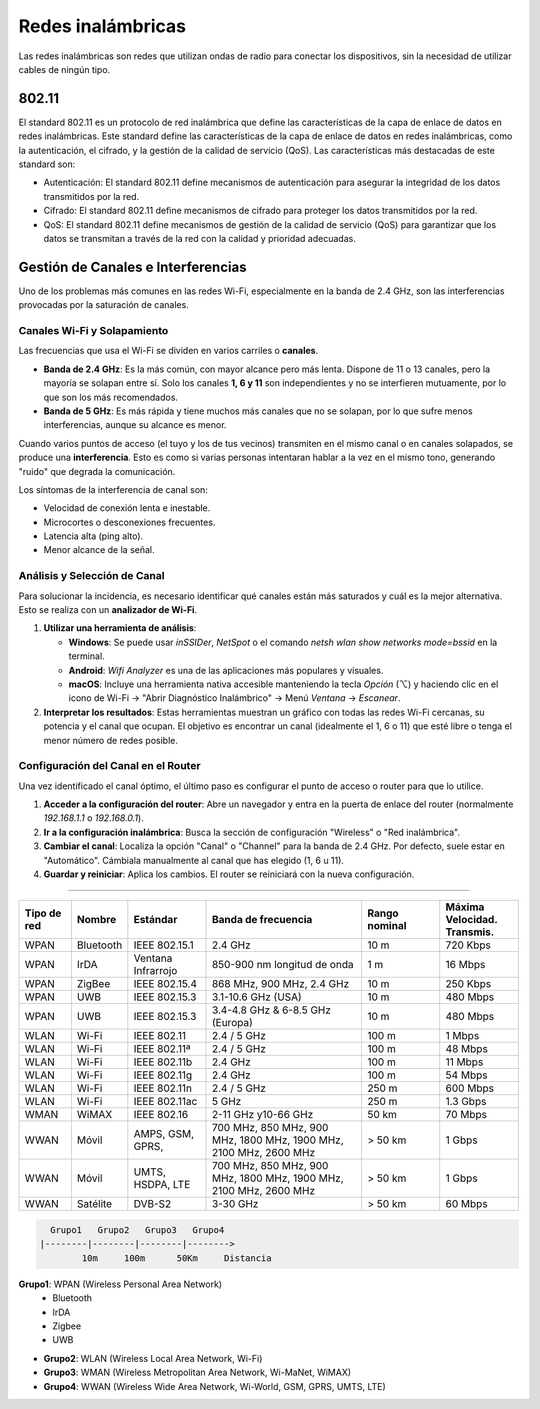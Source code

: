 Redes inalámbricas
==================

Las redes inalámbricas son redes que utilizan ondas de radio para conectar los
dispositivos, sin la necesidad de utilizar cables de ningún tipo.

802.11
------
El standard 802.11 es un protocolo de red inalámbrica que define las características de la capa de enlace de datos en redes inalámbricas. Este standard define las características de la capa de enlace de datos en redes inalámbricas, como la autenticación, el cifrado, y la gestión de la calidad de servicio (QoS). Las características más destacadas de este standard son:

* Autenticación: El standard 802.11 define mecanismos de autenticación para asegurar la integridad de los datos transmitidos por la red.
* Cifrado: El standard 802.11 define mecanismos de cifrado para proteger los datos transmitidos por la red.
* QoS: El standard 802.11 define mecanismos de gestión de la calidad de servicio (QoS) para garantizar que los datos se transmitan a través de la red con la calidad y prioridad adecuadas.


Gestión de Canales e Interferencias
-----------------------------------

Uno de los problemas más comunes en las redes Wi-Fi, especialmente en la banda de 2.4 GHz, son las interferencias provocadas por la saturación de canales.

Canales Wi-Fi y Solapamiento
~~~~~~~~~~~~~~~~~~~~~~~~~~~~

Las frecuencias que usa el Wi-Fi se dividen en varios carriles o **canales**.

- **Banda de 2.4 GHz**: Es la más común, con mayor alcance pero más lenta. Dispone de 11 o 13 canales, pero la mayoría se solapan entre sí. Solo los canales **1, 6 y 11** son independientes y no se interfieren mutuamente, por lo que son los más recomendados.
- **Banda de 5 GHz**: Es más rápida y tiene muchos más canales que no se solapan, por lo que sufre menos interferencias, aunque su alcance es menor.

Cuando varios puntos de acceso (el tuyo y los de tus vecinos) transmiten en el mismo canal o en canales solapados, se produce una **interferencia**. Esto es como si varias personas intentaran hablar a la vez en el mismo tono, generando "ruido" que degrada la comunicación.

Los síntomas de la interferencia de canal son:

- Velocidad de conexión lenta e inestable.
- Microcortes o desconexiones frecuentes.
- Latencia alta (ping alto).
- Menor alcance de la señal.

Análisis y Selección de Canal
~~~~~~~~~~~~~~~~~~~~~~~~~~~~~

Para solucionar la incidencia, es necesario identificar qué canales están más saturados y cuál es la mejor alternativa. Esto se realiza con un **analizador de Wi-Fi**.

1.  **Utilizar una herramienta de análisis**:

    - **Windows**: Se puede usar `inSSIDer`, `NetSpot` o el comando `netsh wlan show networks mode=bssid` en la terminal.
    - **Android**: `Wifi Analyzer` es una de las aplicaciones más populares y visuales.
    - **macOS**: Incluye una herramienta nativa accesible manteniendo la tecla `Opción` (⌥) y haciendo clic en el icono de Wi-Fi -> "Abrir Diagnóstico Inalámbrico" -> Menú `Ventana` -> `Escanear`.

2.  **Interpretar los resultados**: Estas herramientas muestran un gráfico con todas las redes Wi-Fi cercanas, su potencia y el canal que ocupan. El objetivo es encontrar un canal (idealmente el 1, 6 o 11) que esté libre o tenga el menor número de redes posible.

Configuración del Canal en el Router
~~~~~~~~~~~~~~~~~~~~~~~~~~~~~~~~~~~~

Una vez identificado el canal óptimo, el último paso es configurar el punto de acceso o router para que lo utilice.

1.  **Acceder a la configuración del router**: Abre un navegador y entra en la puerta de enlace del router (normalmente `192.168.1.1` o `192.168.0.1`).
2.  **Ir a la configuración inalámbrica**: Busca la sección de configuración "Wireless" o "Red inalámbrica".
3.  **Cambiar el canal**: Localiza la opción "Canal" o "Channel" para la banda de 2.4 GHz. Por defecto, suele estar en "Automático". Cámbiala manualmente al canal que has elegido (1, 6 u 11).
4.  **Guardar y reiniciar**: Aplica los cambios. El router se reiniciará con la nueva configuración.


------

.. list-table::
   :widths: 10 10 15 30 15 15
   :header-rows: 1

   * - Tipo de red
     - Nombre
     - Estándar
     - Banda de frecuencia
     - Rango nominal
     - Máxima Velocidad. Transmis.
   * - WPAN
     - Bluetooth
     - IEEE 802.15.1
     - 2.4 GHz
     - 10 m
     - 720 Kbps
   * - WPAN
     - IrDA
     - Ventana Infrarrojo
     - 850-900 nm longitud de onda
     - 1 m
     - 16 Mbps
   * - WPAN
     - ZigBee
     - IEEE 802.15.4
     - 868 MHz, 900 MHz, 2.4 GHz
     - 10 m
     - 250 Kbps
   * - WPAN
     - UWB
     - IEEE 802.15.3
     - 3.1-10.6 GHz (USA)
     - 10 m
     - 480 Mbps
   * - WPAN
     - UWB
     - IEEE 802.15.3
     - 3.4-4.8 GHz & 6-8.5 GHz (Europa)
     - 10 m
     - 480 Mbps
   * - WLAN
     - Wi-Fi
     - IEEE 802.11
     - 2.4 / 5 GHz
     - 100 m
     - 1 Mbps
   * - WLAN
     - Wi-Fi
     - IEEE 802.11ª
     - 2.4 / 5 GHz
     - 100 m
     - 48 Mbps
   * - WLAN
     - Wi-Fi
     - IEEE 802.11b
     - 2.4 GHz
     - 100 m
     - 11 Mbps
   * - WLAN
     - Wi-Fi
     - IEEE 802.11g
     - 2.4 GHz
     - 100 m
     - 54 Mbps
   * - WLAN
     - Wi-Fi
     - IEEE 802.11n
     - 2.4 / 5 GHz
     - 250 m
     - 600 Mbps
   * - WLAN
     - Wi-Fi
     - IEEE 802.11ac
     - 5 GHz
     - 250 m
     - 1.3 Gbps
   * - WMAN
     - WiMAX
     - IEEE 802.16
     - 2-11 GHz y10-66 GHz
     - 50 km
     - 70 Mbps
   * - WWAN
     - Móvil
     - AMPS, GSM, GPRS,
     - 700 MHz, 850 MHz, 900 MHz, 1800 MHz, 1900 MHz, 2100 MHz, 2600 MHz
     - > 50 km
     - 1 Gbps
   * - WWAN
     - Móvil
     - UMTS, HSDPA, LTE
     - 700 MHz, 850 MHz, 900 MHz, 1800 MHz, 1900 MHz, 2100 MHz, 2600 MHz
     - > 50 km
     - 1 Gbps
   * - WWAN
     - Satélite
     - DVB-S2
     - 3-30 GHz
     - > 50 km
     - 60 Mbps

.. code::
   
     Grupo1   Grupo2   Grupo3   Grupo4
   |--------|--------|--------|-------->
           10m     100m      50Km     Distancia


.. note:

    *Clasificación de las redes inalámbricas*:
    10m: 10 metros
    100m: 100 metros
    50Km: 50 kilómetros

**Grupo1**: WPAN (Wireless Personal Area Network)
   - Bluetooth
   - IrDA
   - Zigbee
   - UWB
   
- **Grupo2**: WLAN (Wireless Local Area Network, Wi-Fi)
- **Grupo3**: WMAN (Wireless Metropolitan Area Network, Wi-MaNet, WiMAX)
- **Grupo4**: WWAN (Wireless Wide Area Network, Wi-World, GSM, GPRS, UMTS, LTE)
